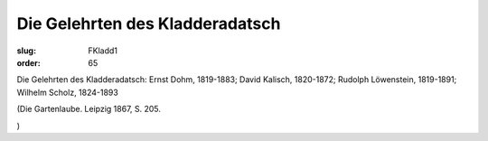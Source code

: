 Die Gelehrten des Kladderadatsch
================================

:slug: FKladd1
:order: 65

Die Gelehrten des Kladderadatsch: Ernst Dohm, 1819-1883; David Kalisch, 1820-1872; Rudolph Löwenstein, 1819-1891; Wilhelm Scholz, 1824-1893

.. class:: source

  (Die Gartenlaube. Leipzig 1867, S. 205.

.. class:: source

  )
